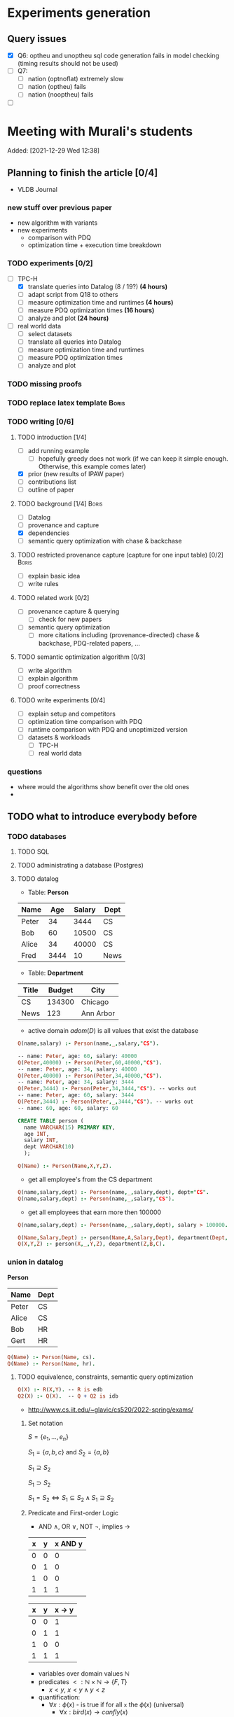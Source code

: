 * Experiments generation
** Query issues
- [X] Q6: optheu and unoptheu sql code generation fails in model checking (timing results should not be used)
- [ ] Q7:
  - [ ] nation (optnoflat) extremely slow
  - [ ] nation (optheu) fails
  - [ ] nation (nooptheu) fails
- [ ]
* Meeting with Murali's students
:PROPERTIES:
:ID:       765B15BD-DFA1-4E85-9C1A-39830AB87215
:END:
    Added: [2021-12-29 Wed 12:38]
** Planning to finish the article [0/4]
- VLDB Journal
*** new stuff over previous paper
- new algorithm with variants
- new experiments
  - comparison with PDQ
  - optimization time + execution time breakdown
*** TODO experiments [0/2]
- [-] TPC-H
  - [X] translate queries into Datalog (8 / 19?) *(4 hours)*
  - [ ] adapt script from Q18 to others
  - [ ] measure optimization time and runtimes *(4 hours)*
  - [ ] measure PDQ optimization times *(16 hours)*
  - [ ] analyze and plot *(24 hours)*
- [ ] real world data
  - [ ] select datasets
  - [ ] translate all queries into Datalog
  - [ ] measure optimization time and runtimes
  - [ ] measure PDQ optimization times
  - [ ] analyze and plot
*** TODO missing proofs
*** TODO replace latex template :Boris:
*** TODO writing [0/6]
**** TODO introduction [1/4]
- [ ] add running example
  - [ ] hopefully greedy does not work (if we can keep it simple enough. Otherwise, this example comes later)
- [X] prior (new results of IPAW paper)
- [ ] contributions list
- [ ] outline of paper
**** TODO background [1/4] :Boris:
- [ ] Datalog
- [ ] provenance and capture
- [X] dependencies
- [ ] semantic query optimization with chase & backchase
**** TODO restricted provenance capture (capture for one input table) [0/2] :Boris:
- [ ] explain basic idea
- [ ] write rules
**** TODO related work [0/2]
- [ ] provenance capture & querying
  - [ ] check for new papers
- [ ] semantic query optimization
  - [ ] more citations including (provenance-directed) chase & backchase, PDQ-related papers, ...
**** TODO semantic optimization algorithm [0/3]
- [ ] write algorithm
- [ ] explain algorithm
- [ ] proof correctness
**** TODO write experiments [0/4]
- [ ] explain setup and competitors
- [ ] optimization time comparison with PDQ
- [ ] runtime comparison with PDQ and unoptimized version
- [ ] datasets & workloads
    - [ ] TPC-H
    - [ ] real world data
*** questions
- where would the algorithms show benefit over the old ones
-
** TODO what to introduce everybody before
*** TODO databases
**** TODO SQL
**** TODO administrating a database (Postgres)
**** TODO datalog
- Table: *Person*
| Name  |  Age | Salary | Dept |
|-------+------+--------+------|
| Peter |   34 |   3444 | CS   |
| Bob   |   60 |  10500 | CS   |
| Alice |   34 |  40000 | CS   |
| Fred  | 3444 |     10 | News |

- Table: *Department*

| Title | Budget | City      |
|-------+--------+-----------|
| CS    | 134300 | Chicago   |
| News  |    123 | Ann Arbor |

- active domain $adom(D)$ is all values that exist the database

#+begin_src prolog
Q(name,salary) :- Person(name,_,salary,"CS").

-- name: Peter, age: 60, salary: 40000
Q(Peter,40000) :- Person(Peter,60,40000,"CS").
-- name: Peter, age: 34, salary: 40000
Q(Peter,40000) :- Person(Peter,34,40000,"CS").
-- name: Peter, age: 34, salary: 3444
Q(Peter,3444) :- Person(Peter,34,3444,"CS"). -- works out
-- name: Peter, age: 60, salary: 3444
Q(Peter,3444) :- Person(Peter,_,3444,"CS"). -- works out
-- name: 60, age: 60, salary: 60
#+end_src

#+begin_src sql
CREATE TABLE person (
  name VARCHAR(15) PRIMARY KEY,
  age INT,
  salary INT,
  dept VARCHAR(10)
  );
#+end_src

#+begin_src prolog
Q(Name) :- Person(Name,X,Y,Z).
#+end_src

- get all employee's from the CS department

#+begin_src prolog
Q(name,salary,dept) :- Person(name,_,salary,dept), dept="CS".
Q(name,salary,dept) :- Person(name,_,salary,"CS").
#+end_src

- get all employees that earn more then 100000

#+begin_src prolog
Q(name,salary,dept) :- Person(name,_,salary,dept), salary > 100000.
#+end_src


#+begin_src prolog
Q(Name,Salary,Dept) :- person(Name,A,Salary,Dept), department(Dept,B,C).
Q(X,Y,Z) :- person(X,_,Y,Z), department(Z,B,C).
#+end_src

*** union in datalog

*Person*
| Name  | Dept |
|-------+------|
| Peter | CS   |
| Alice | CS   |
| Bob   | HR   |
| Gert  | HR   |

#+begin_src prolog
Q(Name) :- Person(Name, cs).
Q(Name) :- Person(Name, hr).
#+end_src


**** TODO equivalence, constraints, semantic query optimization
#+begin_src prolog
Q(X) :- R(X,Y). -- R is edb
Q2(X) :- Q(X).  -- Q + Q2 is idb
#+end_src

- http://www.cs.iit.edu/~glavic/cs520/2022-spring/exams/

***** Set notation
$S = \{ e_1, \ldots, e_n \}$

$S_1 = \{a,b,c\}$ and $S_2 = \{a,b\}$

$S_1 \supseteq S_2$

$S_1 \supset S_2$

$S_1 = S_2 \Leftrightarrow S_1 \subseteq S_2 \land S_1 \supseteq S_2$
***** Predicate and First-order Logic
- AND $\land$, OR $\lor$, NOT $\neg$, implies $\rightarrow$

| x | y | x AND y |
|---+---+---------|
| 0 | 0 |       0 |
| 0 | 1 |       0 |
| 1 | 0 |       0 |
| 1 | 1 |       1 |

| x | y | x -> y  |
|---+---+---------|
| 0 | 0 |       1 |
| 0 | 1 |       1 |
| 1 | 0 |       0 |
| 1 | 1 |       1 |


- variables over domain values $\mathbb{N}$
- predicates $<: \mathbb{N} \times \mathbb{N} \rightarrow \{F,T\}$
  - $x < y$, $x < y \land y < z$
- quantification:
  - $\forall x: \phi(x)$ - is true if for all =x= the $\phi(x)$ (universal)
    - $\forall x: bird(x) \rightarrow canfly(x)$
if =x= is bird then =x= canfly? probably not true
\[
\forall x: isCSstudent(x) \rightarrow canprogram(x)
\]

***** Equivalence and Containment
- Queries =Q= are function:
  - Input: database =D= (EDB only)
  - Output: database =Q(D)= (EDB + IDB)

- *Query equivalence:*
  - =Q= and =Q'= are equivalent if for every database =D= we have =Q(D) = Q'(D)=

\[
Q \equiv Q' \Leftrightarrow \forall D: Q(D) = Q'(D)
\]

- *Query containment:*
  - =Q= is contained in =Q'= if for every database =D= we have =Q(D)= subset or equal to =Q'(D)=
\[
Q \sqsubseteq Q' \Leftrightarrow \forall D: Q(D) \subseteq Q'(D)
\]

- Write query equivalence as containment

\[
Q \equiv Q' \Leftrightarrow \forall D: Q(D) \subseteq Q'(D) \land Q'(D) \subseteq Q(D) \Leftrightarrow Q \sqsubseteq Q' \land Q' \sqsubseteq Q
\]

#+begin_src prolog
Q1(X) :- R(X,Y), R(X,Z).
Q2(X) :- R(X,Y).
Q3(X) :- Q2(X), X < 2. -- Dominick Q3 contained in Q2
Q4(Y) :- R(X,Y). -- not contained in Q2
Q5(X) :- R(X,Y).
Q6(A) :- R(A,GFDFGDFG). -- equivalent to Q2 and Q5
Q7(X) :- R(X,Y), X < 2.
Q8(X) :- R(X,Y), S(Y,Z). -- contained Q2
#+end_src

- *Variable names are irrelevant*: only their positions in the body and head matter
- *One body is superset of another body*: it is more restrictive (it returns less results)
- *if two queries do not return the "same" variables (after renaming*): no containment relationship

- *Containment mapping*
  - Variable mapping =Var(Q) -> Var(Q')= then we rename all variables from =Q= to variables from =Q'=
    - =Q2 -> Q5=: =X -> X, Y -> X=, =X -> X, Y -> Y=, =X -> Y, Y -> Y=, =X -> Y, Y -> X=
  - Containment mapping is a variable mapping that fulfills these two conditions:
    - 1) the head is head mapped to the head
    - 2) every atom from the body of =Q= exists after renaming in the body of =Q'=

- *Example*:
  - =Q2 -> Q6=:
    - head to head: =X -> A=
    - body to body: =Y -> GFDFGDFG=
      we get =R(X,Y)= is mapped to =R(A,GFDFGDFG)=
  - =Q2 -> Q5=:
    - head to head: =X -> X=
    - body to body: =Y -> Y=
  - =Q7 -> Q2=
    - head to head: =X -> X=
    - body to body: =Y -> Y=
  - =Q8 -> Q2=
    - =X -> X=
    - =Y -> Y=
    - =Z -> =
    - head to head: YES
    - body to body: NO
  - =Q2 -> Q8= -> $Q_8 \sqsubseteq Q_2$
    - =X -> X=
    - =Y -> Y=
    - head to head: YES
    - body to body: YES
  - =Q1 -> Q2= -> $Q_2 \sqsubseteq Q_1$
    - =X -> X=
    - =Y -> Y=
    - =Z -> Y=
    - head to head: YES
    - body to body: YES
  - =Q2 -> Q1= -> $Q_1 \sqsubseteq Q_2$
    - =X -> X=
    - =Y -> Y=
    - head to head: YES
    - body to body: YES


=R=
| A | B |
|---+---|
| a | 1 |
| b | 2 |
| c | 3 |

=Q1(D)=
| X |
|---|
| a |
| b |
| c |


=Q2(D)=
| X |
|---|
| c |
| a |
| b |

**** TODO constraints
- *primary key*: attributes of a table that are unique in a table

- *SSN* as PK for this table

| SSN | Name  | Salary |
|-----+-------+--------|
| 111 | Peter |  30003 |
| 222 | Peter |  12312 |
| 333 | Bob   |  12312 |
***** functional dependencies
- *functional dependencies*
  - =A -> B= holding over =R=
  - then for any two tuple $t, t' \in R$ if $t.A = t'.A$ then $t.B = t'.B$
  - =SSN -> Name, Salary=

| Name  |   Zip | city     |
|-------+-------+----------|
| Peter | 60616 | Chicago  |
| Bob   | 60616 | Chicago  |
| Alice | 60657 | Chicago  |
| Fred  | 11111 | New York |

- evaluate query under the knowledge that =zip -> city= holds for the database

#+begin_src prolog
Q(C1,C2) :- address(_,Z,C1), address(_,Z,C2), C1 != C2.
#+end_src

- result is guaranteed to be empty when know that =zip -> city= holds
***** fulfilling constraints
| Name  |   zip | city     |
|-------+-------+----------|
| Peter | 60616 | Chicago  |
| Bob   | 60616 | New York |
| Alice | 60657 | Chicago  |
| Fred  | 11111 | New York |

***** inclusion dependencies
- foreign keys as a special case

- =Person(Name,LiveAt)=, =Address(Id,City,Zip,Street)= with =Id= is PK for address
- =Person(Name,Id,City,Zip,Street)= is also an option

  *Person*
| Name  | LivesAt |
|-------+---------|
| Peter |       1 |
| Alice |       1 |
| bob   |       2 |

*Address*
| Id | city    |   zip | street          |
|----+---------+-------+-----------------|
|  1 | Chicago | 60614 | adsasdas        |
|  2 | Chicago | 60666 | adsasdasdasd    |
|  3 | Chicago | 60615 | adsasdalosjkdas |

- foreign key constraint. For every value of attribute =A= of table =R= there has to exists tuple =s= in table =S= with PK equal to the value of =A=.
  - the set of values in attribute =LivesAt= has to be a subset of the values in attribute =Id=
  - *inclusion dependency*

\[
\forall name,livesat: Person(name,livesat) \rightarrow \exists city, zip, street: Address(livesat, city, zip, street)
\]
**** TODO semantic query optimization
***** Semantic query optimization problem
- *Inputs:*
  - database =D= and set constraint $\Sigma$
  - query =Q=
- *Output:*
  - query =Q'= that is equivalent to =Q= under the $\Sigma$
  - "optimal in some way"
***** Example
- =Person(Name,LiveAt)=, =Address(Id,City,Zip,Street)= with =Id= is PK for address

#+begin_src prolog
Q1(N) :- Person(N,L), Address(L,C,Z,S).
Q2(N) :- Person(N,L).
#+end_src

  *Person*
| Name  | LivesAt |
|-------+---------|
| Peter |       3 |
| Alice |       1 |
| bob   |       2 |

*Address*
| Id | city    |   zip | street          |
|----+---------+-------+-----------------|
|  1 | Chicago | 60614 | adsasdas        |
|  2 | Chicago | 60666 | adsasdasdasd    |
|  3 | Chicago | 60615 | adsasdalosjkdas |
***** Query minimization
- find smallest query =Q'= such that $body(Q') \subseteq body(Q)$ and that $Q \equiv Q'$
  - size of =Q= is measured as number of atoms in the body of =Q=
  - we have function =equivalent(Q,Q') -> Bool= and have function =unsafe(Q) -> Bool=
#+begin_src prolog
Q(N) :- Person(N,L), Address(L,C,Z,S).
#+end_src

#+begin_src prolog
Q1(N) :- Address(L,C,Z,S). -- unsafe
Q2(N) :- Person(N,L).
Q3(N) :- . -- unsafe
#+end_src

#+begin_src prolog
Q(X,Y) :- R(X,Y), R(X,Z), R(X,A).
#+end_src

- =S = {a,b,c}= , ..., ={}, {a}, {b}, {c}, {a,b}, {a,c}, {b,c}...=

#+begin_src prolog
Q1(X,Y) :- R(X,Y), R(X,Z). -- safe, equivalent
Q2(X,Y) :- R(X,Y), R(X,A). -- safe, equivalent
Q3(X,Y) :- R(X,Z), R(X,A). -- unsafe
Q4(X,Y) :- R(X,Y). -- safe, equivalent
Q5(X,Y) :- R(X,A). -- unsafe
Q6(X,Y) :- R(X,Z). -- unsafe
Q7(X,Y) :- . -- unsafe
#+end_src

- Equivalence of =Q= and =Q1=, $Q \equiv Q' \Leftrightarrow Q \sqsubseteq Q' \land Q' \sqsubseteq Q$

#+begin_src prolog
Q(X,Y) :- R(X,Y), R(X,Z), R(X,A).
Q1(X,Y) :- R(X,Y), R(X,Z).
#+end_src

- =Q -> Q1=:
  - =CM: X -> X, Y -> Y, Z -> Z, A -> Y=
- =Q1 -> Q=
  - =CM: X -> X, Y -> Y, Z -> Y=


- revisiting person example

#+begin_src prolog
Q(N) :- Person(N,L), Address(L,C,Z,S).
Q1(N) :- Person(N,L).
#+end_src

- =Q -> Q1=:
  - =CM: N -> N, L -> L, C -> L, Z -> L, S -> L=
    - =CM(Person(N,L)) = Person(N,L)=
    - =CM(Address(L,C,Z,S)) = Address(L,L,L,L)=
- =Q1 -> Q=:
  - =CM: N -> N, L -> L=
    - =CM(Person(N,L)) = Person(N,L)=


***** Query Optimization with Constraints
- minimization of queries
  - remove body atoms (DL)
- find smallest query =Q'= such that $body(Q') \subseteq body(Q)$ and that $Q \equiv Q'$ given $\Sigma$

**** TODO more provenance
**** TODO GProM (just how to run it)
- source code
- on debussy: =/home/perm/semantic_opt_gprom=
- =./src/command_line/gprom -backend postgres -host 127.0.0.1 -user postgres -passwd test -port 5450 -db gpromtest -frontend dl=

- =-Osemantic_opt TRUE -Oflatten_dl TRUE=

- sqlite on: =./src/command_line/gprom -backend sqlite -db ./examples/test.db -frontend dl=
- time one query: =./src/command_line/gprom -backend postgres -host 127.0.0.1 -user postgres -db semanticopt -port 5433 -passwd test -frontend dl -timing -query 'Q(X) :- "r"(X,Y).'=
***** compute lineage
#+begin_src prolog
Q(X) :- R(X,Y), S(Y,Z). ANS: Q. RP(1). FD R: A -> B. LINEAGE FOR R FOR RESULTS FROM RP.
#+end_src

- time it query: =./src/command_line/gprom -backend postgres -host 127.0.0.1 -user postgres -db semanticopt -port 5433 -passwd test -frontend dl -Osemantic_opt TRUE -Oflatten_dl TRUE -timing -query 'Q(X) :- "r"(X,Y), "s"(Y,Z). ANS: Q. RP(1). FD "r": "a" -> "b". LINEAGE FOR "r" FOR RESULTS FROM RP.'=

- run query multiple times and time each execution: =./src/command_line/gprom -backend postgres -host 127.0.0.1 -user postgres -db semanticopt -port 5433 -passwd test -frontend dl -Osemantic_opt TRUE -Oflatten_dl TRUE -timing -time_queries TRUE -repeat_query_count 10 -query 'Q(X) :- "r"(X,Y), "s"(Y,Z). ANS: Q. RP(1). FD "r": "a" -> "b". FD "r": "b" -> "a". LINEAGE FOR "r" FOR RESULTS FROM RP.=

for postgres for now:
#+begin_src prolog
Q(X) :- "r"(X,Y), "s"(Y,Z). ANS: Q. RP(1). FD "r": "a" -> "b". LINEAGE FOR "r" FOR RESULTS FROM RP.
#+end_src

- just run a query and also time it (using SQLite int his example)
- =./src/command_line/gprom -backend sqlite -db ./examples/test.db -Osemantic_opt TRUE -Oflatten_dl TRUE -timing TRUE -loglevel 3 -frontend dl -query 'Q(X) :- R(X,Y), S(Y,Z). ANS: Q. RP(1). FD R: A -> B. LINEAGE FOR R FOR RESULTS FROM RP.'=

- *ANS*: the result relation for the query
- *FDs*: =FD table: columns -> columns.=
- =LINEAGE FOR R= - compute lineage of input table =R=
    - =... FOR RESULTS FROM RP.= - then only compute lineage for results from =RP=

**** TODO how to run PDQ
**** TODO git
- https://github.com/IITDBGroup/GProM
**** practice CS520
***** Write a Datalog program that returns the lastname and gpa of students that study cs
#+begin_src prolog
Q(lastname,gpa) :- student(_,_,lastname,major,gpa), major="cs"
#+end_src

#+begin_src prolog
Q(X,Y) :- student(S1, S2, X, "cs", Y)
#+end_src
***** Surfing or hacking
#+begin_src prolog
Q(X,Y) :- student(S1, X, Y, S2, S3), interest(S1, "surfing").
#+end_src

#+begin_src prolog
Q(fname,lname) :- student(sid,fname,lname,_,_), interest(sid,"surfing").
#+end_src

- surfing or hacking:
#+begin_src prolog
Q(fname,lname) :- student(sid,fname,lname,_,_), interest(sid,A), (A = "surfing" OR A = "hacking").
#+end_src

- surfing and hacking:
#+begin_src prolog
Q(fname,lname) :- student(sid,fname,lname,_,_), interest(sid,"surfing"), interest(sid, "hacking").
#+end_src

- surfing or hacking:
#+begin_src prolog
Q(fname,lname) :- student(sid,fname,lname,_,_), interest(sid,A), A = "surfing".
Q(fname,lname) :- student(sid,fname,lname,_,_), interest(sid,A), A = "hacking".
#+end_src


\[
\forall sid, fname, lname, m,g,A: student(sid,fname,lname,m,g) \land interest(sid,A) \land A = "surfing" \rightarrow \exists Q(fname,lname)
\]

\[
\forall fname, lname: Q(fname,lname) \rightarrow \exists sid, m,g,A: student(sid,fname,lname,m,g) \land interest(sid,A) \land A = "surfing"
\]
***** Students with same interest

#+begin_src prolog
Q(S1,L1,S2,L2):- Student(S1,f,L1,m,g), Interest(S1,a1), Student(S2,f,L1,m,g), Interest(S2,a2), a1 = a2, S1 < S2.
#+end_src


*** DONE terminal basics
CLOSED: [2022-01-14 Fri 16:10]
**** DONE ssh
CLOSED: [2022-01-14 Fri 16:10]
- for windows users use =putty= or =WSL=
- create terminal session on a different machine
  - connect as =USER=
  - to machine =MACHINE=
#+begin_src shell
ssh USER@MACHINE
#+end_src
- copy files between machines
  -=scp=
#+begin_src shell
scp file otherfile
#+end_src
**** DONE running programs
CLOSED: [2022-01-14 Fri 16:10]
- program: run by inputting name
- options: pass after the program typically start with =-=
- =find dir options= - searching files in =dir=
- =man program= - open help for program
  - =SPACE= next page
  - =p= previous page
  - =q= quit
  - =/term= search for =term=
     - =/<enter>= move to next match
- =cat file= - print file content
- =grep= search for content in files
- =echo msg= print =msg= to stdout
***** combining programs
- input / output streams
  - =stdout=
  - =stderr=
  = =stdin=
- =p1 | p2= - pass output of =p1= into =p2= (connect =p1= stdout to =p2= stdin
- redirect =>= redirect stdout, =2>= redirect stderr
- read =stdin= from file with =< file=
**** DONE navigating directories
CLOSED: [2022-01-14 Fri 16:10]
***** directories & files
****** directories
- separated by =/=
- home directory =~=
- list content of current directory =ls=
  - =-a= list hidden files also
  - =-l= list file details
- =pwd= - prints the current directory
- =cd= - move to a different directory
    - =..= means one level up
    - =.= means the current folder
    - starting with =/= means absolute
    - without prefix =/= means relative to current directory
****** permissions
- =r= - reading
- =w= - writing
- =x= - executable (files), can change into for directories
- permission 9 values (3 for user (owner), 3 for group (owning), 3 for public (everybody else))
- =chown user file= - change owner of =file= to =user=
- =chgrp grp file= - change owner group of =file= to =grp=
- =chmod permission file= - change permissions of =file= to =permission=
  - as 3 numbers (user, group, public) =4= means reading, =2= writing, =1= executing. Sum up these numbers
- super power user: =root= can do everything
- temporarily become root: =sudo=
****** deletion
- =rm file= deletes file
*** TODO programming languages
**** TODO Python
**** TODO C
**** TODO Java
** setup access to machines
*** machines
- =debussy.cs.iit.edu=
*** ssh
**** Mac
- open terminal
- run ssh with =user= and machine =machine=
#+begin_src sh
ssh user@machine
#+end_src
for instance
#+begin_src sh
ssh perm@debussy.cs.iit.edu
#+end_src
**** windows
- option 1: install Putty
- WSL -> like mac

*** running postgres
- *postgres cluster*: where the data is stored
- *postgres server program*: =postgres= or postmaster
  - =-D= tells postgres where the data will be stored
  - =-c= where to find the configuration file
  - =-p= which network port to run on
- *psql*: =psql= - run queries
  - =-U USER= - connect as user =USER=
  - =-p PORT= - port
  - =-h HOST= - host: =127.0.0.1=
  - =-D DATABASE= - the database to connect to
**** psql
#+begin_src sh
psql -h 127.0.0.1 -U postgres -p 5433 -D DBNAME
#+end_src
- =\q= - quit psql
- =\?= - help for all backslash commands
- =\d OBJECT= - print information about =OBJECT= (e.g., a table)

- to load data (by running a sql script)
#+begin_src sh
psql# \i file
#+end_src
- TPC-H loading scripts =/local/perm/tpchdata/scripts/ddl_1.sql= - is 1GB
- creating database
#+begin_src sql
CREATE DATABASE name;
#+end_src
**** postgres 10
- check with servers are running
#+begin_src sh
ps aux | grep postgres
#+end_src
#+begin_src sh
/usr/lib/postgresql/10/bin/postgres -D /var/lib/postgresql/10/main -c config_file=/etc/postgresql/10/main/postgresql.conf
#+end_src
- connect to server
#+begin_src sh
psql -h 127.0.0.1 -U postgres -p 5433 postgres
#+end_src
- connect with gprom
#+begin_src sh
 ./src/command_line/gprom -backend postgres -host 127.0.0.1 -user postgres -db semanticopt -port 5433 -passwd test
#+end_src

**** postgres 11
- connect to server
#+begin_src sh
psql -h 127.0.0.1 -U postgres -p 5453 semanticopt
#+end_src

** code and what to compare
** experiments
*** the problem setting
- *input:* user query for provenance wrt. to query =Q=, database =D=, set of constraints $\Sigma$, input table =R= to a query result subset =R'<=Q(D)=
- *step 1:* Generate query =QP= that computes provenance of =R'= in =R= for =Q=, =D=
- *step 2:* optimize the query to minimize it's size (to generate =QP'= equivalent to =QP= under a given set of constraints $\Sigma$
- *step 3:* run the optimized query =QP'(D)=
- *output:* provenance which is subset of =R=
*** what parameters to vary?
- *database size* =D=
  - *data distribution* / *real world or benchmark datasets*
- *structure and size of query* =Q=
  - *how selective is the query in terms of provenance*
- *number of constraints* $\Sigma$
- *which input table* =R=
- *what subset of results* (=R'=)
*** competitors
- *what methods to compare:*
  - *baseline:* do not optimize the query (free step 2, we pay at step 3)
  - *PDQ:* has an expensive step 2, but may be better sometimes in step 3 (complete method)
  - *our approach:* less expensive step 2, but may be worse in step 3 than PDQ
*** running step 2
#+begin_src sh
for x in `seq 100`;
do
    ./src/command_line/gprom -backend postgres -host 127.0.0.1 -user postgres -db semanticopt -port 5453 -passwd test -frontend dl -Osemantic_opt TRUE -Oflatten_dl TRUE -loglevel 0 -Pexecutor sql -timing -queryFile ./umflint/tpcq18/customer.sql;
done \
    | grep 'timer: TOTAL' \
    | awk ' { print $5 }' \
    > q18-opttime-customer.csv

rm q18-opttime-customer.csv; \
for x in `seq 100`;
do
    ./src/command_line/gprom -backend postgres -host 127.0.0.1 -user postgres -db semanticopt -port 5453 -passwd test -frontend dl -Osemantic_opt TRUE -Oflatten_dl TRUE -loglevel 0 -Pexecutor sql -timing -queryFile ./umflint/tpcq18/customer.sql \
    | grep 'timer: TOTAL' \
    | awk ' { print $5 }' \
    >> q18-opttime-customer.csv
done
#+end_src
*** running step 3
**** generate provenance capture SQL queries
- generate file with optimized SQL query capturing provenance
#+begin_src sh
./src/command_line/gprom -backend postgres -host 127.0.0.1 -user postgres -db semanticopt -port 5453 -passwd test -frontend dl -Osemantic_opt TRUE -Oflatten_dl TRUE -loglevel 0 -Pexecutor sql -queryFile ./umflint/tpcq18/customer.sql \
> ./umflint/tpcq18/p_customer.sql
#+end_src
- generate file with unoptimized SQL query capturing provenance
#+begin_src sh
./src/command_line/gprom -backend postgres -host 127.0.0.1 -user postgres -db semanticopt -port 5453 -passwd test -frontend dl -Osemantic_opt FALSE -Oflatten_dl TRUE -loglevel 0 -Pexecutor sql -queryFile ./umflint/tpcq18/customer.sql \
> ./umflint/tpcq18/p_customer-unopt.sql
#+end_src
**** evaluate provenance capture queries
- time with psql (optimized)
#+begin_src sh
for x in `seq 1 1000`; do \
    psql -h 127.0.0.1 -U postgres -d semanticopt -p 5453 -o /dev/null -c '\timing on' -f ./umflint/tpcq18/p_customer.sql | grep 'Time:' | awk ' { print $2 }'; \
done > exp_results/tpcq18/p_customer.csv
#+end_src
- time with psql (unoptimized)
#+begin_src sh
for x in `seq 1 1000`; do \
    psql -h 127.0.0.1 -U postgres -d semanticopt -p 5453 -o /dev/null -c '\timing on' -f ./umflint/tpcq18/p_customer-unopt.sql | grep 'Time:' | awk ' { print $2 }'; \
done > exp_results/tpcq18/p_customer-unopt.csv
#+end_src
**** tmux
- create a terminal session that continues after you disconnect from your ssh session
- create tmux
#+begin_src sh
tmux
#+end_src
- detach from session =CTRL-b d=
- attach to existing tmux session (if our session is =5=)
#+begin_src sh
tmux list-sessions
tmux a -t 5
#+end_src
- create new window: =CTRL-b c=
- rename a window: =CTRL-b ,=
- jump to window numbered n: =CTRL-b n=, e.g., =CTRL-b 0=
- delete window: =CTRL-b &=
**** check system load (is somebody else utilizing the system for heavy work)
#+begin_src sh
htop # show process / CPU / memory utilization
sudo iotop # show disk utilization (read / write)
#+end_src
**** generate TPC-H Datalog
***** TPC-H Q3
****** translate query to datalog
#+begin_src sql
SELECT l_orderkey, -- select this column
       sum(l_extendedprice*(1-l_discount)) as revenue,
       o_orderdate,
       o_shippriority
FROM customer c, orders o, lineitem l
WHERE o_orderdate < '1995-03-15'
   AND l_shipdate > '1995-03-15'
   AND c.c_mktsegment = 'BUILDING'
   AND c.c_custkey = o.o_custkey
   AND l.l_orderkey = o.o_orderkey
GROUP BY l_orderkey, o_orderdate, o_shippriority
#+end_src

#+begin_src sql
SELECT l_orderkey, -- select this column
       sum(l_extendedprice*(1-l_discount)) as revenue,
       o_orderdate,
       o_shippriority
FROM customer c JOIN orders o ON (c.c_custkey = o.o_custkey) JOIN  lineitem l ON (l.l_orderkey = o.o_orderkey)
WHERE o_orderdate < '1995-03-15'
   AND l_shipdate > '1995-03-15'
   AND c.c_mktsegment = 'BUILDING'
GROUP BY l_orderkey, o_orderdate, o_shippriority
#+end_src

- equivalent datalog
- if aggregation function in head, then non-aggregated variables are group-by
#+begin_src prolog
Q(l_ok, sum(l_ep * (1-l_d)), o_od, o_sp) :-
    customer(c_ck,c_n,c_a,c_nk,c_p,c_ab,c_ms,c_ct),
    orders(o_ok,o_ck,o_os,o_t,o_od,o_op,o_c,o_sp,o_ct),
    lineitem(l_ok,l_pk,l_sk,l_ln,l_q,l_ep,l_d,x,y,z,a,b,c,d,e,f),
    o_od < '1995-03-15',
    l_sd > '1995-03-15',
    c_ms = 'BUILDING',
    c_ck = o_ck,
    l_ok = o_ok.
 #+end_src

- with reusing variables instead of equality comparisons
#+begin_src prolog
Q(o_ok, sum(l_ep * (1-l_d)), o_od, o_sp) :-
    customer(c_ck,c_n,c_a,c_nk,c_p,c_ab,c_ms,c_ct),
    orders(o_ok,c_ck,o_os,o_t,o_od,o_op,o_c,o_sp,o_ct),
    lineitem(o_ok,l_pk,l_sk,l_ln,l_q,l_ep,l_d,x,y,z,a,b,c,d,e,f),
    o_od < '1995-03-15',
    l_sd > '1995-03-15',
    c_ms = 'BUILDING'.
#+end_src

- compute provenance for table =customer=

#+begin_src prolog
Q(o_ok, sum(l_ep * (1-l_d)), o_od, o_sp) :- customer(c_ck,c_n,c_a,c_nk,c_p,c_ab,c_ms,c_ct), orders(o_ok,c_ck,o_os,o_t,o_od,o_op,o_c,o_sp,o_ct), lineitem(o_ok,l_pk,l_sk,l_ln,l_q,l_ep,l_d,x,y,z,a,b,c,d,e,f), o_od < '1995-03-15', l_sd > '1995-03-15', c_ms = 'BUILDING'.

ANS : Q.

LINEAGE FOR customer.
#+end_src

- compute provenance for subset of results

#+begin_src prolog
Q(o_ok, sum(l_ep * (1-l_d)), o_od, o_sp) :- customer(c_ck,c_n,c_a,c_nk,c_p,c_ab,c_ms,c_ct), orders(o_ok,c_ck,o_os,o_t,o_od,o_op,o_c,o_sp,o_ct), lineitem(o_ok,l_pk,l_sk,l_ln,l_q,l_ep,l_d,x,y,z,a,b,c,d,e,f), o_od < '1995-03-15', l_sd > '1995-03-15', c_ms = 'BUILDING'.

ANS : Q.

QP(a,b,c,d) :- Q(a,b,c,d), a = 1231455.

LINEAGE FOR customer FOR RESULTS FROM QP.
#+end_src

*** TODO running things in PDQ
*** experiment dry run
** TPC-H datalog queries
*** Q3
**** capture provenance for customer
#+begin_src prolog
q(l_ok, sum(l_ep*(1-l_d)), o_od, o_sp) :-
customer(c_ck,c_n,c_a,c_nk,c_p,c_ab,'BUILDING',c_ct),
orders(l_ok,c_ck,o_os,o_t,o_od,o_op,o_c,o_sp,o_ct),
lineitem(l_ok,l_pk,l_sk,l_ln,l_q,l_ep,l_d,x,y,z,l_sd,b,c,d,e,f),
o_od < '1995-03-15', l_sd > '1995-03-15'.

ANS: q.

LINEAGE FOR customers FOR RESULTS FROM q.
#+end_src
**** capture provenance for lineitems
#+begin_src prolog
q(l_ok, sum(l_ep*(1-l_d)), o_od, o_sp) :-
customer(c_ck,c_n,c_a,c_nk,c_p,c_ab,'BUILDING',c_ct),
orders(l_ok,c_ck,o_os,o_t,o_od,o_op,o_c,o_sp,o_ct),
lineitem(l_ok,l_pk,l_sk,l_ln,l_q,l_ep,l_d,x,y,z,l_sd,b,c,d,e,f),
o_od < '1995-03-15', l_sd > '1995-03-15'.

ANS: q.

LINEAGE FOR lineitems FOR RESULTS FROM q.
#+end_src
**** capture provenance for orders
#+begin_src prolog
q(l_ok, sum(l_ep*(1-l_d)), o_od, o_sp) :-
customer(c_ck,c_n,c_a,c_nk,c_p,c_ab,'BUILDING',c_ct),
orders(l_ok,c_ck,o_os,o_t,o_od,o_op,o_c,o_sp,o_ct),
lineitem(l_ok,l_pk,l_sk,l_ln,l_q,l_ep,l_d,x,y,z,l_sd,b,c,d,e,f),
o_od < '1995-03-15', l_sd > '1995-03-15'.

ANS: q.

LINEAGE FOR orders FOR RESULTS FROM q.
#+end_src
*** Q18
* Meeting Murali
    Added: [2021-11-12 Fri 13:46]

- schema: =R(A,B)=, =S(C,D)=

#+begin_src prolog
Q(X) :- R(X,Y), S(Y,Z).
#+end_src

$QP \subseteq Q$

#+begin_src prolog
PROV_R(X,Y) :- R(X,Y), S(Y,Z). QP(X).
#+end_src

functional dependency: =A -> B=

#+begin_src prolog
PROV_R(X,Y) :- R(X,Y). QP(X).
#+end_src

| A | B | C |
|---+---+---|
| 1 | 1 | a |
| 2 | 2 | c |
| 2 | 2 | d |

$\forall x,y,z,x',z': address(x,y,z) \land address(x',y,z') \rightarrow z = z'$

=zip -> city=

| street |   zip | city |
|--------+-------+------|
|     10 | 60614 | NY   |
|     23 | 60614 | NY   |
